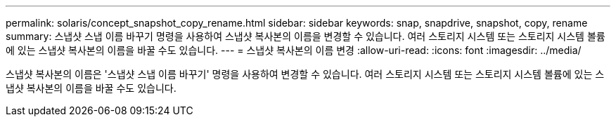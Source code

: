 ---
permalink: solaris/concept_snapshot_copy_rename.html 
sidebar: sidebar 
keywords: snap, snapdrive, snapshot, copy, rename 
summary: 스냅샷 스냅 이름 바꾸기 명령을 사용하여 스냅샷 복사본의 이름을 변경할 수 있습니다. 여러 스토리지 시스템 또는 스토리지 시스템 볼륨에 있는 스냅샷 복사본의 이름을 바꿀 수도 있습니다. 
---
= 스냅샷 복사본의 이름 변경
:allow-uri-read: 
:icons: font
:imagesdir: ../media/


[role="lead"]
스냅샷 복사본의 이름은 '스냅샷 스냅 이름 바꾸기' 명령을 사용하여 변경할 수 있습니다. 여러 스토리지 시스템 또는 스토리지 시스템 볼륨에 있는 스냅샷 복사본의 이름을 바꿀 수도 있습니다.
